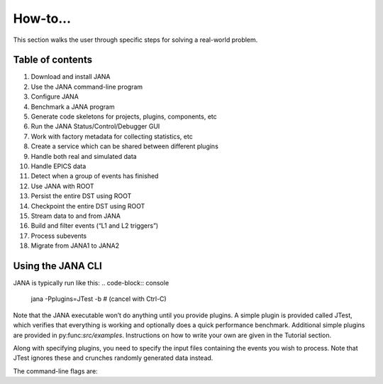 How-to...
=============
This section walks the user through specific steps for solving a real-world problem.

Table of contents
-----------------
1. Download and install JANA
2. Use the JANA command-line program
3. Configure JANA
4. Benchmark a JANA program
5. Generate code skeletons for projects, plugins, components, etc
6. Run the JANA Status/Control/Debugger GUI
7. Work with factory metadata for collecting statistics, etc
8. Create a service which can be shared between different plugins
9. Handle both real and simulated data
10. Handle EPICS data
11. Detect when a group of events has finished
12. Use JANA with ROOT
13. Persist the entire DST using ROOT
14. Checkpoint the entire DST using ROOT
15. Stream data to and from JANA
16. Build and filter events (“L1 and L2 triggers”)
17. Process subevents
18. Migrate from JANA1 to JANA2

Using the JANA CLI
-------------------
JANA is typically run like this:
.. code-block:: console 

  jana -Pplugins=JTest -b   # (cancel with Ctrl-C)


Note that the JANA executable won’t do anything until you provide plugins. A simple plugin is provided called JTest, which verifies that everything is working and optionally does a quick performance benchmark. Additional simple plugins are provided in py:func:`src/examples`. Instructions on how to write your own are given in the Tutorial section.

Along with specifying plugins, you need to specify the input files containing the events you wish to process. Note that JTest ignores these and crunches randomly generated data instead.

The command-line flags are:

